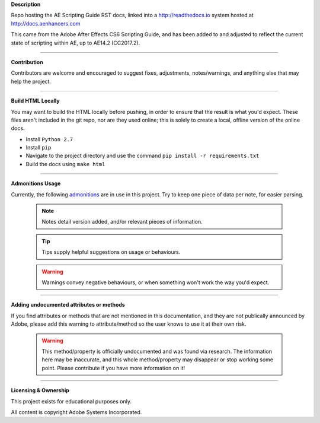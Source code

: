 **Description**

Repo hosting the AE Scripting Guide RST docs, linked into a http://readthedocs.io system hosted at http://docs.aenhancers.com

This came from the Adobe After Effects CS6 Scripting Guide, and has been added to and adjusted to reflect the current state of scripting within AE, up to AE14.2 (CC2017.2).

----

**Contribution**

Contributors are welcome and encouraged to suggest fixes, adjustments, notes/warnings, and anything else that may help the project.

----

**Build HTML Locally**

You may want to build the HTML locally before pushing, in order to ensure that the result is what you'd expect. These files aren't included in the git repo, nor are they used online; this is solely to create a local, offline version of the online docs.

- Install ``Python 2.7``
- Install ``pip``
- Navigate to the project directory and use the command ``pip install -r requirements.txt``
- Build the docs using ``make html``

----

**Admonitions Usage**


Currently, the following `admonitions <http://docutils.sourceforge.net/docs/ref/rst/directives.html#admonitions>`_ are in use in this project. Try to keep one piece of data per note, for easier parsing.

	.. note::
		Notes detail version added, and/or relevant pieces of information.

	.. tip::
		Tips supply helpful suggestions on usage or behaviours.

	.. warning::
		Warnings convey negative behaviours, or when something won't work the way you'd expect.

----

**Adding undocumented attributes or methods**

If you find attributes or methods that are not mentioned in this documentation, and they are not publically announced by Adobe, please add this warning to attribute/method so the user knows to use it at their own risk.

	.. warning::
	  	This method/property is officially undocumented and was found via research. The information here may be inaccurate, and this whole method/property may disappear or stop working some point. Please contribute if you have more information on it!

----

**Licensing & Ownership**

This project exists for educational purposes only.

All content is copyright Adobe Systems Incorporated.